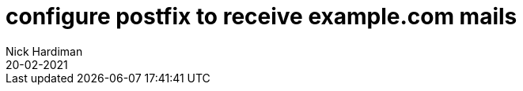 = configure postfix to receive example.com mails 
Nick Hardiman 
:source-highlighter: highlight.js
:revdate: 20-02-2021


